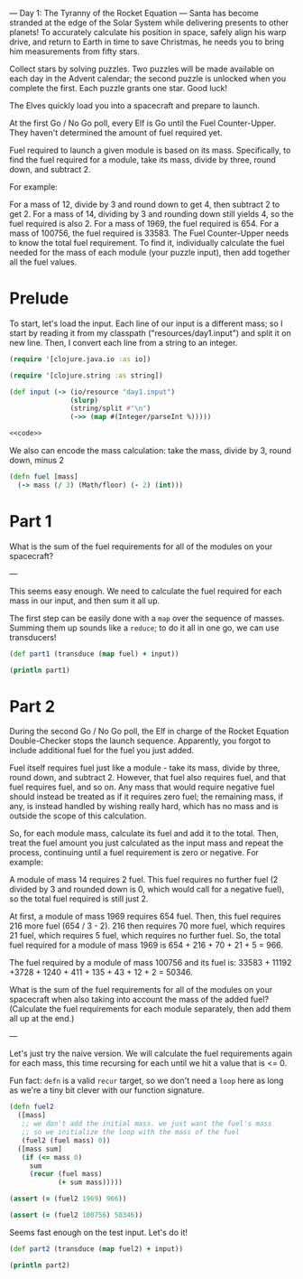 --- Day 1: The Tyranny of the Rocket Equation ---
Santa has become stranded at the edge of the Solar System while delivering presents to other planets! To accurately calculate his position in space, safely align his warp drive, and return to Earth in time to save Christmas, he needs you to bring him measurements from fifty stars.

Collect stars by solving puzzles. Two puzzles will be made available on each day in the Advent calendar; the second puzzle is unlocked when you complete the first. Each puzzle grants one star. Good luck!

The Elves quickly load you into a spacecraft and prepare to launch.

At the first Go / No Go poll, every Elf is Go until the Fuel Counter-Upper. They haven't determined the amount of fuel required yet.

Fuel required to launch a given module is based on its mass. Specifically, to find the fuel required for a module, take its mass, divide by three, round down, and subtract 2.

For example:

For a mass of 12, divide by 3 and round down to get 4, then subtract 2 to get 2.
For a mass of 14, dividing by 3 and rounding down still yields 4, so the fuel required is also 2.
For a mass of 1969, the fuel required is 654.
For a mass of 100756, the fuel required is 33583.
The Fuel Counter-Upper needs to know the total fuel requirement. To find it, individually calculate the fuel needed for the mass of each module (your puzzle input), then add together all the fuel values.

* Prelude

To start, let's load the input. Each line of our input is a different mass; so
I start by reading it from my classpath ("resources/day1.input") and split it on
new line. Then, I convert each line from a string to an integer.

#+begin_src clojure :ns advent-2019.day1 :noweb yes :mkdirp yes :tangle src/advent-2019/day1.clj
(require '[clojure.java.io :as io])

(require '[clojure.string :as string])

(def input (-> (io/resource "day1.input")
               (slurp)
               (string/split #"\n")
               (->> (map #(Integer/parseInt %)))))

<<code>>
#+end_src

#+RESULTS:
: nilnilnilnil#'advent-2019.day1/input


We also can encode the mass calculation: take the mass, divide by 3, round down,
minus 2

#+begin_src clojure :ns advent-2019.day1 :noweb-ref code
(defn fuel [mass]
  (-> mass (/ 3) (Math/floor) (- 2) (int)))

#+end_src

#+RESULTS:
: nil#'advent-2019.day1/fuel


* Part 1

What is the sum of the fuel requirements for all of the modules on your spacecraft?


---

This seems easy enough. We need to calculate the fuel required for each mass in
our input, and then sum it all up.

The first step can be easily done with a =map= over the sequence of masses.
Summing them up sounds like a =reduce=; to do it all in one go, we can use
transducers!

#+begin_src clojure :results output :ns advent-2019.day1 :noweb-ref code
(def part1 (transduce (map fuel) + input))

(println part1)

#+end_src

#+RESULTS:
: 3397667


* Part 2

During the second Go / No Go poll, the Elf in charge of the Rocket Equation
Double-Checker stops the launch sequence. Apparently, you forgot to include
additional fuel for the fuel you just added.

Fuel itself requires fuel just like a module - take its mass, divide by three,
round down, and subtract 2. However, that fuel also requires fuel, and that fuel
requires fuel, and so on. Any mass that would require negative fuel should
instead be treated as if it requires zero fuel; the remaining mass, if any, is
instead handled by wishing really hard, which has no mass and is outside the
scope of this calculation.

So, for each module mass, calculate its fuel and add it to the total. Then,
treat the fuel amount you just calculated as the input mass and repeat the
process, continuing until a fuel requirement is zero or negative. For example:

A module of mass 14 requires 2 fuel. This fuel requires no further fuel (2
divided by 3 and rounded down is 0, which would call for a negative fuel), so
the total fuel required is still just 2.

At first, a module of mass 1969 requires 654 fuel. Then, this fuel requires 216
more fuel (654 / 3 - 2). 216 then requires 70 more fuel, which requires 21 fuel,
which requires 5 fuel, which requires no further fuel. So, the total fuel
required for a module of mass 1969 is 654 + 216 + 70 + 21 + 5 = 966.

The fuel required by a module of mass 100756 and its fuel is:
33583 + 11192 +3728 + 1240 + 411 + 135 + 43 + 12 + 2 = 50346.

What is the sum of the fuel requirements for all of the modules on your
spacecraft when also taking into account the mass of the added fuel? (Calculate
the fuel requirements for each module separately, then add them all up at the
end.)


---

Let's just try the naive version. We will calculate the fuel requirements again
for each mass, this time recursing for each until we hit a value that is <= 0.

Fun fact: =defn= is a valid =recur= target, so we don't need a =loop= here as
long as we're a tiny bit clever with our function signature.

#+begin_src clojure :ns advent-2019.day1 :noweb-ref code
(defn fuel2
  ([mass]
   ;; we don't add the initial mass. we just want the fuel's mass
   ;; so we initialize the loop with the mass of the fuel
   (fuel2 (fuel mass) 0))
  ([mass sum]
   (if (<= mass 0)
     sum
     (recur (fuel mass)
            (+ sum mass)))))

(assert (= (fuel2 1969) 966))

(assert (= (fuel2 100756) 50346))

#+end_src

#+RESULTS:
: nil#'advent-2019.day1/fuel2nilnil

Seems fast enough on the test input. Let's do it!

#+begin_src clojure :results output :ns advent-2019.day1 :noweb-ref code
(def part2 (transduce (map fuel2) + input))

(println part2)
#+end_src

#+RESULTS:
: 5093620
